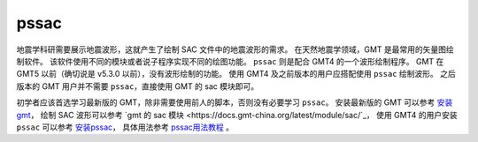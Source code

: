 pssac
=====

地震学科研需要展示地震波形，这就产生了绘制 SAC 文件中的地震波形的需求。
在天然地震学领域，GMT 是最常用的矢量图绘制软件。
该软件使用不同的模块或者说子程序实现不同的绘图功能。
``pssac`` 则是配合 GMT4 的一个波形绘制程序。
GMT 在 GMT5 以前（确切说是 v5.3.0 以前），没有波形绘制的功能。
使用 GMT4 及之前版本的用户应搭配使用 ``pssac`` 绘制波形。
之后版本的 GMT 用户并不需要 ``pssac``，直接使用 GMT 的 sac 模块即可。

初学者应该首选学习最新版的 GMT，除非需要使用前人的脚本，否则没有必要学习 ``pssac``。
安装最新版的 GMT 可以参考
`安装 gmt <https://docs.gmt-china.org/latest/install/>`_\ ，
绘制 SAC 波形可以参考
`gmt 的 sac 模块 <https://docs.gmt-china.org/latest/module/sac/`_，
使用 GMT4 的用户安装 ``pssac`` 可以参考
`安装pssac <https://blog.seisman.info/pssac-install>`_，
具体用法参考 `pssac用法教程 <https://blog.seisman.info/pssac-notes>`_ 。
